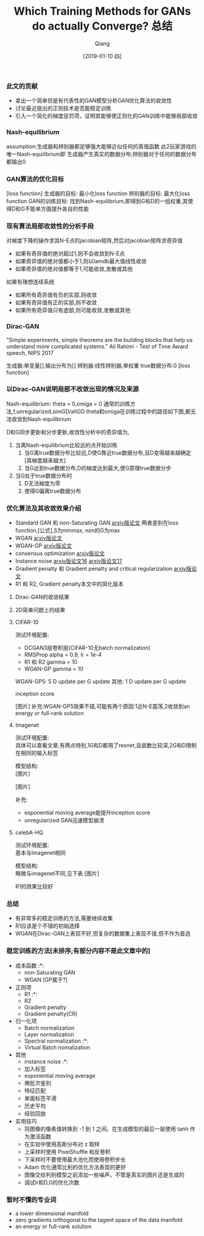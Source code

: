 
#+TITLE:    Which Training Methods for GANs do actually Converge? 总结
#+AUTHOR:   Qiang
#+DATE:     [2019-01-10 四]



*** 此文的贡献
 - 拿出一个简单但是有代表性的GAN模型分析GAN优化算法的收敛性
 - 讨论最近提出的正则技术是否能稳定训练
 - 引入一个简化的梯度惩罚项，证明其能够使正则化的GAN训练中能够局部收敛


*** Nash-equilibrium
  assumption:生成器和辨别器都足够强大能够近似任何的真值函数
  此2玩家游戏的唯一Nash-equilibrium即
  生成器产生真实的数据分布;辨别器对于任何的数据分布都输出0

*** GAN算法的优化目标
  [loss function]
  生成器的目标: 最小化loss function
  辨别器的目标: 最大化loss function
  GAN的训练目标: 找到Nash-equilibrium,即得到G和D的一组权重,其使得D和G不能单方面提升各自的性能

*** 现有算法局部收敛性的分析手段
  对梯度下降的操作求其N-E点的jacobian矩阵,然后对jacobian矩阵求奇异值
  - 如果有奇异值的绝对超过1,则不会收敛到N-E点
  - 如果奇异值的绝对值都小于1,则以lamdb最大值线性收敛
  - 如果奇异值的绝对值都等于1,可能收敛,发散或其他

  如果有理想连续系统
  - 如果所有奇异值有负的实部,则收敛
  - 如果有奇异值有正的实部,则不收敛
  - 如果所有奇异值只有虚部,则可能收敛,发散或其他

*** Dirac-GAN
  "Simple experiments, simple theorems are the building blocks that help us understand more complicated systems."
  Ali Rahimi - Test of Time Award speech, NIPS 2017

  生成器:单变量[],输出分布为[]
  辨别器:线性辨别器,单权重
  true数据分布:0
  [loss function]

*** 以Dirac-GAN说明局部不收敛出现的情况及来源
  Nash-equilibrium: theta = 0,omiga = 0
  通常的训练方法,f,unregularized,simGD/altGD
  theta和omiga在训练过程中的路径如下图,都无法收敛到Nash-equilibrium

  D和G同步更新和分步更新,收敛性分析中的奇异值为,

  1. 当离Nash-equilibrium比较远的点开始训练
     1. 当G离true数据分布比较远,D使G靠近true数据分布,且D变得越来越确定[其梯度越来越大]
     2. 当G达到true数据分布,D的梯度达到最大,使G原理true数据分步
  2. 当G处于true数据分布时
     1. D无法梯度为零
     2. 使得G偏离true数据分布

*** 优化算法及其收敛效果介绍
  - Standard GAN 和 non-Saturating GAN [[https://arxiv.org/abs/1406.2661][arxiv版论文]]
    两者差别在loss function,[公式],S为minmax, non的G为max
  - WGAN [[https://arxiv.org/abs/1701.07875][arxiv版论文]]
  - WGAN-GP [[https://arxiv.org/abs/1704.00028v3][arxiv版论文]]
  - consensus optimization [[https://arxiv.org/abs/1705.10461][arxiv版论文]]
  - Instance noise [[https://arxiv.org/abs/1610.04490][arxiv版论文16]]  [[https://arxiv.org/abs/1701.04862][arxiv版论文17]]
  - Gradient penalty 和 Gradient penalty and critical regularization [[https://arxiv.org/abs/1705.09367][arxiv版论文]]
  - R1 和 R2, Gradient penalty本文中的简化版本

**** Dirac-GAN的收敛结果
     [[./Convergence_properties_in_DiracGAN.png]]

**** 2D简单问题上的结果
     [[./Optimization_result_in_2D.png]]
#+CAPTION: Wasserstein-1-distance

**** CIFAR-10
  测试环境配置: 
    - DCGAN3层卷积层(CIFAR-10无batch normalization)
    - RMSProp alpha = 0.9, lr = 1e-4
    - R1 和 R2 gamma = 10
    - WGAN-GP gamma = 10

  WGAN-GP5: 5 D update per G update
  其他: 1 D update per G update

  inception score

  [图片]
  补充:WGAN-GP5效果不错,可能有两个原因:1近N-E震荡,2收敛到an energy or full-rank solution

**** Imagenet
  测试环境配置: \\
  具体可以查看文章,有两点特别,1G和D都用了resnet,且层数比较深,2G和D限制在相同的输入标签

  模型结构: \\
  [图片]

  [图片]

  补充:
  - exponential moving average能提升inception score
  - unregularized GAN迅速模型崩溃

**** celebA-HQ
  测试环境配置: \\
  基本与Imagenet相同

  模型结构: \\
  略微与imagenet不同,见下表
  [图片]

  R1的效果比较好


*** 总结

  - 有非常多的稳定训练的方法,需要继续收集
  - R1应该是个不错的初始选择
  - WGAN在Dirac-GAN上表现不好,但复杂的数据集上表现不错,但不作为首选

*** 稳定训练的方法[未排序;有部分内容不是此文章中的]
  - 成本函数                      :*:
    - non-Saturating GAN
    - WGAN  [GP属于?]
  - 正则项
    - R1                          :*:
    - R2
    - Gradient penalty
    - Gradient penalty(CR)
  - 归一化项
    - Batch normalization
    - Layer normalization
    - Spectral normalization      :*:
    - Virtual Batch nomalization
  - 其他
    - instance noise              :*:
    - 加入标签
    - exponential moving average
    - 微批次鉴别
    - 特征匹配
    - 单面标签平滑
    - 历史平均
    - 经验回放

  - 实用技巧
    - 将图像的像素值转换到 -1 到 1 之间。在生成模型的最后一层使用 tanh 作为激活函数
    - 在实验中使用高斯分布对 z 取样
    - 上采样时使用 PixelShuffle 和反卷积
    - 下采样时不要使用最大池化而使用卷积步长
    - Adam 优化通常比别的优化方法表现的更好
    - 图像交给判别模型之前添加一些噪声，不管是真实的图片还是生成的
    - 调试lr和D,G的优化次数



*** 暂时不懂的专业词

- a lower dimensional manifold
- zero gradients orthogonal to the tagent space of the data manifold
- an energy or full-rank solution
